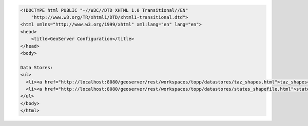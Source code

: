 .. _datastores_html:

.. code-block:: html

   <!DOCTYPE html PUBLIC "-//W3C//DTD XHTML 1.0 Transitional//EN"
       "http://www.w3.org/TR/xhtml1/DTD/xhtml1-transitional.dtd">
   <html xmlns="http://www.w3.org/1999/xhtml" xml:lang="en" lang="en">
   <head>
       <title>GeoServer Configuration</title>
   </head>
   <body>
   
   Data Stores:
   <ul>
     <li><a href="http://localhost:8080/geoserver/rest/workspaces/topp/datastores/taz_shapes.html">taz_shapes</a></li>
     <li><a href="http://localhost:8080/geoserver/rest/workspaces/topp/datastores/states_shapefile.html">states_shapefile</a></li>
   </ul>
   </body>
   </html>

